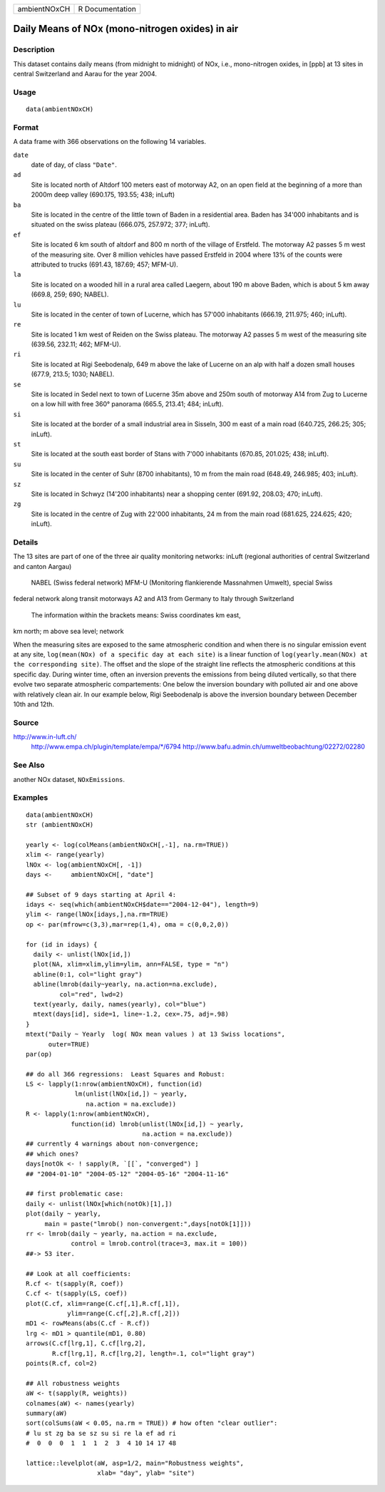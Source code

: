 +----------------+-------------------+
| ambientNOxCH   | R Documentation   |
+----------------+-------------------+

Daily Means of NOx (mono-nitrogen oxides) in air
------------------------------------------------

Description
~~~~~~~~~~~

This dataset contains daily means (from midnight to midnight) of NOx,
i.e., mono-nitrogen oxides, in [ppb] at 13 sites in central Switzerland
and Aarau for the year 2004.

Usage
~~~~~

::

    data(ambientNOxCH)

Format
~~~~~~

A data frame with 366 observations on the following 14 variables.

``date``
    date of day, of class ``"Date"``.

``ad``
    Site is located north of Altdorf 100 meters east of motorway A2, on
    an open field at the beginning of a more than 2000m deep valley
    (690.175, 193.55; 438; inLuft)

``ba``
    Site is located in the centre of the little town of Baden in a
    residential area. Baden has 34'000 inhabitants and is situated on
    the swiss plateau (666.075, 257.972; 377; inLuft).

``ef``
    Site is located 6 km south of altdorf and 800 m north of the village
    of Erstfeld. The motorway A2 passes 5 m west of the measuring site.
    Over 8 million vehicles have passed Erstfeld in 2004 where 13% of
    the counts were attributed to trucks (691.43, 187.69; 457; MFM-U).

``la``
    Site is located on a wooded hill in a rural area called Laegern,
    about 190 m above Baden, which is about 5 km away (669.8, 259; 690;
    NABEL).

``lu``
    Site is located in the center of town of Lucerne, which has 57'000
    inhabitants (666.19, 211.975; 460; inLuft).

``re``
    Site is located 1 km west of Reiden on the Swiss plateau. The
    motorway A2 passes 5 m west of the measuring site (639.56, 232.11;
    462; MFM-U).

``ri``
    Site is located at Rigi Seebodenalp, 649 m above the lake of Lucerne
    on an alp with half a dozen small houses (677.9, 213.5; 1030;
    NABEL).

``se``
    Site is located in Sedel next to town of Lucerne 35m above and 250m
    south of motorway A14 from Zug to Lucerne on a low hill with free
    360° panorama (665.5, 213.41; 484; inLuft).

``si``
    Site is located at the border of a small industrial area in Sisseln,
    300 m east of a main road (640.725, 266.25; 305; inLuft).

``st``
    Site is located at the south east border of Stans with 7'000
    inhabitants (670.85, 201.025; 438; inLuft).

``su``
    Site is located in the center of Suhr (8700 inhabitants), 10 m from
    the main road (648.49, 246.985; 403; inLuft).

``sz``
    Site is located in Schwyz (14'200 inhabitants) near a shopping
    center (691.92, 208.03; 470; inLuft).

``zg``
    Site is located in the centre of Zug with 22'000 inhabitants, 24 m
    from the main road (681.625, 224.625; 420; inLuft).

Details
~~~~~~~

The 13 sites are part of one of the three air quality monitoring
networks: inLuft (regional authorities of central Switzerland and canton
Aargau)
 NABEL (Swiss federal network)
 MFM-U (Monitoring flankierende Massnahmen Umwelt), special Swiss
federal network along transit motorways A2 and A13 from Germany to Italy
through Switzerland
 The information within the brackets means: Swiss coordinates km east,
km north; m above sea level; network

When the measuring sites are exposed to the same atmospheric condition
and when there is no singular emission event at any site,
``log(mean(NOx) of a specific day at each site)`` is a linear function
of ``log(yearly.mean(NOx) at the corresponding site)``. The offset and
the slope of the straight line reflects the atmospheric conditions at
this specific day. During winter time, often an inversion prevents the
emissions from being diluted vertically, so that there evolve two
separate atmospheric compartements: One below the inversion boundary
with polluted air and one above with relatively clean air. In our
example below, Rigi Seebodenalp is above the inversion boundary between
December 10th and 12th.

Source
~~~~~~

http://www.in-luft.ch/
 http://www.empa.ch/plugin/template/empa/\*/6794
 http://www.bafu.admin.ch/umweltbeobachtung/02272/02280

See Also
~~~~~~~~

another NOx dataset, ``NOxEmissions``.

Examples
~~~~~~~~

::

    data(ambientNOxCH)
    str (ambientNOxCH)

    yearly <- log(colMeans(ambientNOxCH[,-1], na.rm=TRUE))
    xlim <- range(yearly)
    lNOx <- log(ambientNOxCH[, -1])
    days <-     ambientNOxCH[, "date"]

    ## Subset of 9 days starting at April 4:
    idays <- seq(which(ambientNOxCH$date=="2004-12-04"), length=9)
    ylim <- range(lNOx[idays,],na.rm=TRUE)
    op <- par(mfrow=c(3,3),mar=rep(1,4), oma = c(0,0,2,0))

    for (id in idays) {
      daily <- unlist(lNOx[id,])
      plot(NA, xlim=xlim,ylim=ylim, ann=FALSE, type = "n")
      abline(0:1, col="light gray")
      abline(lmrob(daily~yearly, na.action=na.exclude),
             col="red", lwd=2)
      text(yearly, daily, names(yearly), col="blue")
      mtext(days[id], side=1, line=-1.2, cex=.75, adj=.98)
    }
    mtext("Daily ~ Yearly  log( NOx mean values ) at 13 Swiss locations",
          outer=TRUE)
    par(op)

    ## do all 366 regressions:  Least Squares and Robust:
    LS <- lapply(1:nrow(ambientNOxCH), function(id)
                 lm(unlist(lNOx[id,]) ~ yearly,
                    na.action = na.exclude))
    R <- lapply(1:nrow(ambientNOxCH),
                function(id) lmrob(unlist(lNOx[id,]) ~ yearly,
                                   na.action = na.exclude))
    ## currently 4 warnings about non-convergence;
    ## which ones?
    days[notOk <- ! sapply(R, `[[`, "converged") ]
    ## "2004-01-10" "2004-05-12" "2004-05-16" "2004-11-16"

    ## first problematic case:
    daily <- unlist(lNOx[which(notOk)[1],])
    plot(daily ~ yearly,
         main = paste("lmrob() non-convergent:",days[notOk[1]]))
    rr <- lmrob(daily ~ yearly, na.action = na.exclude,
                control = lmrob.control(trace=3, max.it = 100))
    ##-> 53 iter.

    ## Look at all coefficients:
    R.cf <- t(sapply(R, coef))
    C.cf <- t(sapply(LS, coef))
    plot(C.cf, xlim=range(C.cf[,1],R.cf[,1]),
               ylim=range(C.cf[,2],R.cf[,2]))
    mD1 <- rowMeans(abs(C.cf - R.cf))
    lrg <- mD1 > quantile(mD1, 0.80)
    arrows(C.cf[lrg,1], C.cf[lrg,2],
           R.cf[lrg,1], R.cf[lrg,2], length=.1, col="light gray")
    points(R.cf, col=2)

    ## All robustness weights
    aW <- t(sapply(R, weights))
    colnames(aW) <- names(yearly)
    summary(aW)
    sort(colSums(aW < 0.05, na.rm = TRUE)) # how often "clear outlier":
    # lu st zg ba se sz su si re la ef ad ri
    #  0  0  0  1  1  1  2  3  4 10 14 17 48

    lattice::levelplot(aW, asp=1/2, main="Robustness weights",
                       xlab= "day", ylab= "site")


